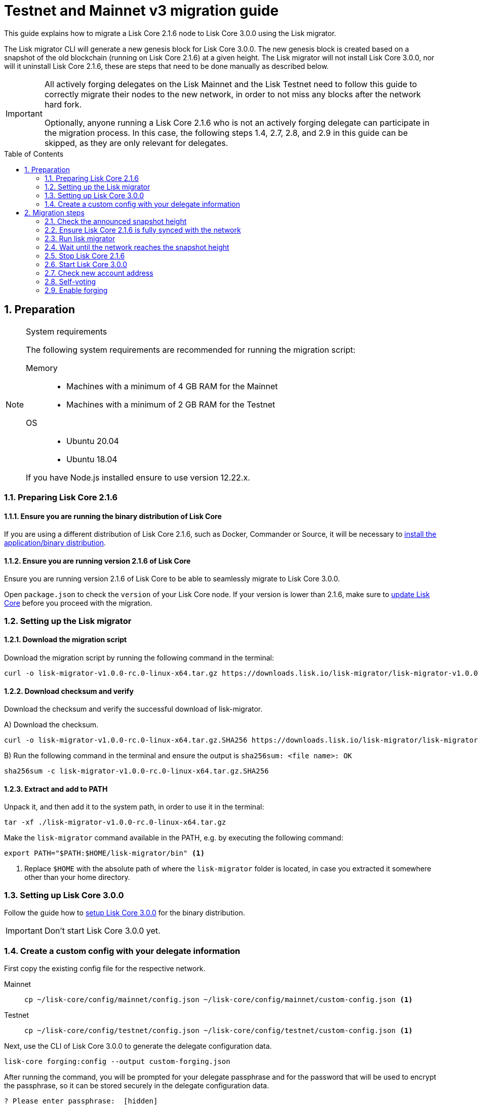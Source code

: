 = Testnet and Mainnet v3 migration guide
:toc: preamble
:experimental:
:idprefix:
:idseparator: -
:lisk-migrator: lisk-migrator-v1.0.0-rc.0-linux-x64.tar.gz
// External URLs
:url_lisk_migrator: https://downloads.lisk.io/lisk-migrator/{lisk-migrator}
:url_wallet: https://lisk.io/wallet
:url_lisk_blog_migration: https://lisk.com/blog/development/announcing-lisk-testnet-v3-migration
// Project URLs
:url_core_install: setup/binary.adoc
:url_core_2_install: master@lisk-core::setup/application.adoc
:url_core_2_update: master@lisk-core::update/application.adoc
:url_sdk_protocol_voteweight: master@lisk-sdk:protocol:consensus-algorithm.adoc#voting_and_weight

This guide explains how to migrate a Lisk Core 2.1.6 node to Lisk Core 3.0.0 using the Lisk migrator.

The Lisk migrator CLI will generate a new genesis block for Lisk Core 3.0.0.
The new genesis block is created based on a snapshot of the old blockchain (running on Lisk Core 2.1.6) at a given height.
The Lisk migrator will not install Lisk Core 3.0.0, nor will it uninstall Lisk Core 2.1.6, these are steps that need to be done manually as described below.

[IMPORTANT]

====
All actively forging delegates on the Lisk Mainnet and the Lisk Testnet need to follow this guide to correctly migrate their nodes to the new network, in order to not miss any blocks after the network hard fork.

Optionally, anyone running a Lisk Core 2.1.6 who is not an actively forging delegate can participate in the migration process.
In this case, the following steps 1.4, 2.7, 2.8, and 2.9 in this guide can be skipped, as they are only relevant for delegates.
====

:sectnums:
:sectnumlevels: 5
== Preparation

.System requirements
[NOTE]

====
The following system requirements are recommended for running the migration script:

Memory::
* Machines with a minimum of 4 GB RAM for the Mainnet
* Machines with a minimum of 2 GB RAM for the Testnet

OS::
* Ubuntu 20.04
* Ubuntu 18.04

If you have Node.js installed ensure to use version 12.22.x.
====

=== Preparing Lisk Core 2.1.6

==== Ensure you are running the binary distribution of Lisk Core
If you are using a different distribution of Lisk Core 2.1.6, such as Docker, Commander or Source, it will be necessary to xref:{url_core_2_install}[install the application/binary distribution].

==== Ensure you are running version 2.1.6 of Lisk Core
Ensure you are running version 2.1.6 of Lisk Core to be able to seamlessly migrate to Lisk Core 3.0.0.

Open `package.json` to check the `version` of your Lisk Core node.
If your version is lower than 2.1.6, make sure to xref:{url_core_2_update}[update Lisk Core] before you proceed with the migration.

=== Setting up the Lisk migrator

==== Download the migration script
Download the migration script by running the following command in the terminal:

[subs=attributes+]
[source,bash]
----
curl -o {lisk-migrator} {url_lisk_migrator}
----

==== Download checksum and verify
Download the checksum and verify the successful download of lisk-migrator.

{counter:seq3:A}) Download the checksum.

[subs=attributes+]
[source,bash]
----
curl -o {lisk-migrator}.SHA256 {url_lisk_migrator}.SHA256
----

{counter:seq3}) Run the following command in the terminal and ensure the output is `sha256sum: <file name>: OK`

[subs=attributes+]
[source,bash]
----
sha256sum -c {lisk-migrator}.SHA256
----

==== Extract and add to PATH

Unpack it, and then add it to the system path, in order to use it in the terminal:

[subs=attributes+]
[source,bash]
----
tar -xf ./{lisk-migrator}
----

Make the `lisk-migrator` command available in the PATH, e.g. by executing the following command:

[source,bash]
----
export PATH="$PATH:$HOME/lisk-migrator/bin" <1>
----

<1> Replace `$HOME` with the absolute path of where the `lisk-migrator` folder is located, in case you extracted it somewhere other than your home directory.

=== Setting up Lisk Core 3.0.0

Follow the guide how to xref:{url_core_install}[setup Lisk Core 3.0.0] for the binary distribution.

IMPORTANT: Don't start Lisk Core 3.0.0 yet.

=== Create a custom config with your delegate information

First copy the existing config file for the respective network.

[tabs]
====
Mainnet::
+
--
[source,bash]
----
cp ~/lisk-core/config/mainnet/config.json ~/lisk-core/config/mainnet/custom-config.json <1>
----
--
Testnet::
+
--
[source,bash]
----
cp ~/lisk-core/config/testnet/config.json ~/lisk-core/config/testnet/custom-config.json <1>
----
--
====

Next, use the CLI of Lisk Core 3.0.0 to generate the delegate configuration data.

[source,bash]
----
lisk-core forging:config --output custom-forging.json
----

After running the command, you will be prompted for your delegate passphrase and for the password that will be used to encrypt the passphrase, so it can be stored securely in the delegate configuration data.

----
? Please enter passphrase:  [hidden]
? Please re-enter passphrase:  [hidden]
? Please enter password:  [hidden]
? Please re-enter password:  [hidden]
----

After providing the required inputs, the delegate configuration data will be saved in the file `custom-forging.json`.

.Example of forging-config.json
[source,js]
----
{
  forging: {
    delegates: [ <1>
        {
            address: "86555265f0110b4ed5a8cb95dbc732e77732c474",
            encryptedPassphrase: "iterations=1&salt=476d4299531718af8c88156aab0bb7d6&cipherText=663dde611776d87029ec188dc616d96d813ecabcef62ed0ad05ffe30528f5462c8d499db943ba2ded55c3b7c506815d8db1c2d4c35121e1d27e740dc41f6c405ce8ab8e3120b23f546d8b35823a30639&iv=1a83940b72adc57ec060a648&tag=b5b1e6c6e225c428a4473735bc8f1fc9&version=1",
            hashOnion: {
                "count": 1000000,
                "distance": 1000,
                "hashes": [
                    "ff2156e33c4aefa4a5a790edbe329f4a",
                    "5f86db180d4e63be6412d42d444dfb49",
                    "10fc37bb42d7f77030138e45795fef65",
                    "f04a306a73c5d7d94cc4f262b4d5ebb4",
                    //[...]
                    "ca41d52225f4b76140fc7f277731d326",
                    "fde61109609b74ba16d5ebd72a8b446f",
                    "9752dc2228492466d7c2046354d5fdfd"
                ]
            }
        }
    ]
  }
}
----

<1>  The list of delegates who are allowed to forge on this node.

Merge the forging config with the in <<create-a-custom-config-with-your-delegate-information,step 1.4>> created custom config to add the delegate information to the application configuration:

[tabs]
====
Mainnet::
+
--
[source,bash]
----
TEMP_FILE=$( mktemp )
jq --slurp '.[0] * .[1]' ~/lisk-core/config/mainnet/custom-config.json ./custom-forging.json >$TEMP_FILE
mv $TEMP_FILE ~/lisk-core/config/mainnet/custom-config.json
----
--
Testnet::
+
--
[source,bash]
----
TEMP_FILE=$( mktemp )
jq --slurp '.[0] * .[1]' ~/lisk-core/config/testnet/custom-config.json ./custom-forging.json >$TEMP_FILE
mv $TEMP_FILE ~/lisk-core/config/testnet/custom-config.json
----
--
====

== Migration steps

=== Check the announced snapshot height

Check the announced snapshot height on {url_lisk_blog_migration}[^].

The height is needed by `lisk-migrator` in the next step.
A snapshot of the blockchain will be created at this particular height, which will then be used to create the genesis block for the new blockchain.

=== Ensure Lisk Core 2.1.6 is fully synced with the network
Check the current block height of your node directly in the terminal by running:

[tabs]
====
Mainnet::
+
--
./home/lisk/lisk-main
[source,bash]
----
$ bash lisk.sh status
Lisk configured for mainnet
[+] Lisk is running as PID: 24468
Current Block Height:   14992772
----
--
Testnet::
+
--
./home/lisk/lisk-test
[source,bash]
----
$ bash lisk.sh status
Lisk configured for testnet
[+] Lisk is running as PID: 24751
Current Block Height:  13279765
----
--
====

Compare the current height of your node to the network height in {url_wallet}[Lisk Desktop^], which is shown on the kbd:[Network] or kbd:[Blocks] pages.

If both heights are equal, it is verified that your node is fully synched with the network.

NOTE: To view the current height of the Lisk Testnet, use the network switcher of Lisk Desktop, which can be enabled in the settings.

=== Run lisk migrator

[IMPORTANT]
====
.When to start the migrator script?
`lisk-migrator` can be started any time before the announced snapshot height.
====

If you have added `lisk-migrator` to the PATH as described in section <<setting-up-the-lisk-migrator>> you can start the migration script by running the following command footnoteref:[snap_footnote,Snap versions of Lisk Core store their everything in `~/snap/lisk-core/current/.lisk/lisk-core` instead of `~/.lisk/lisk-core`] in the terminal:

[tabs]
====
Mainnet::
+
--
[source,bash]
----
lisk-migrator --snapshot-height ${snapshotHeight} --output ~/.lisk/lisk-core/config/mainnet/genesis_block.json --lisk-core-path ~/lisk-main
----
--
Testnet::
+
--
[source,bash]
----
lisk-migrator --snapshot-height ${snapshotHeight} --output ~/.lisk/lisk-core/config/testnet/genesis_block.json --lisk-core-path ~/lisk-test
----
--
====

* `--snapshot-height`:
The height on which the blockchain snapshot will be performed.
The snapshot height will be announced separately.
* `--output`:
The absolute path to the directory, where the newly generated genesis block should be saved.
* `--lisk-core-path`:
The absolute path to the directory, where the Lisk Core 2.1.6 node is located.

[TIP]

====
It is possible to use tools like `screen` to run the Lisk migrator in the background.

With `screen` you can detach the current terminal window into the background:

.Example (Mainnet) footnoteref:[snap_footnote]
[source,bash]
----
screen -dmSL migration lisk-migrator --snapshot-height ${snapshotHeight} --output ~/.lisk/lisk-core/config/mainnet/genesis_block.json --lisk-core-path ~/lisk-main
----

And then short before the migration you may reattach to it to check if everything is working fine.

First check the name of the detached screen:

[source,bash]
----
screen -ls
----

This returns a list of all detached screens with `screen`:

----
There is a screen on:
	1842.migration	(05/07/2021 12:35:59 PM)	(Detached)
1 Socket in /run/screen/S-lisk.
----

Use `screen -r` and the name of the detached screen you want to connect to

[source,bash]
----
screen -r 1842.migration
----
====

=== Wait until the network reaches the snapshot height

Observe if `lisk-migrator` finishes successfully, (this takes about 30-60 minutes from the snapshot height).

After the snapshot height is reached, delegates have approximately 2 hours time to start their Lisk Core 3.0.0 and enable forging, to ensure they will not miss any blocks after the hardfork.

If the node is started at a later point in time, it will simply sync to the current network height.
For delegates, this might result in them missing a block, for everyone else it will not have any impact.

=== Stop Lisk Core 2.1.6

After the `lisk-migrator` script has finished and the announced snapshot height has passed, there is no reason to continue running Lisk Core 2.1.6 and therefore it is recommended to stop it.

First ensure, that Lisk Core will not start again by removing the existing cronjob:

[source,bash]
----
crontab -e
----

Choose your favorite editor to open the `crontab` file and remove the following line:

 @reboot /bin/bash /home/lisk/lisk-test/lisk.sh start > /home/lisk/lisk-test/cron.log 2>&1

Save and close the `crontab` file again.

Navigate into the root folder of your Lisk Core 2.1.6 installation and run the following command to stop the old Lisk Core version:

[source,bash]
----
bash lisk.sh stop
----

Last but not least, remove the folder with Lisk Core 2.1.6, e.g. by executing:

[tabs]
====
Mainnet::
+
--
[source,bash]
----
rm -r lisk-main
----
--
Testnet::
+
--
[source,bash]
----
rm -r lisk-test
----
--
====

=== Start Lisk Core 3.0.0
Use the Lisk Core CLI to start Lisk Core 3.0.0.

Run the following command in the terminal and check the logs in the console to verify that Lisk Core starts successfully:

[tabs]
====
Mainnet::
+
--
[source,bash]
----
lisk-core start --network mainnet --config=/home/lisk/lisk-core/config/mainnet/custom-config.json
----
--
Testnet::
+
--
[source,bash]
----
lisk-core start --network testnet --config=/home/lisk/lisk-core/config/testnet/custom-config.json
----
--
====

Press kbd:[CTRL] + kbd:[C] to stop the process again.

Install PM2 to run Lisk Core in the background:

[source,bash]
----
npm i -g pm2
----

Create a pm2 config as shown in the example below:

[tabs]
====
Mainnet::
+
--
.~/lisk-core/pm2.conf.json
[source,json]
----
{
  "name": "lisk-core",
  "script": "lisk-core start",
  "env": {
    "LISK_NETWORK": "mainnet",
    "LISK_CONFIG_FILE": "/home/lisk/lisk-core/config/mainnet/custom-config.json"
  }
}
----
--
Testnet::
+
--
.~/lisk-core/pm2.conf.json
[source,json]
----
{
  "name": "lisk-core",
  "script": "lisk-core start",
  "env": {
    "LISK_NETWORK": "testnet",
    "LISK_CONFIG_FILE": "/home/lisk/lisk-core/config/testnet/custom-config.json"
  }
}
----
--
====

TIP: All available options for `scripts` and `env` can be found in `lisk-core start --help`.

After creating the config, start it with the following command:

./home/lisk/lisk-core/
[source,bash]
----
pm2 start pm2.conf.json
----

This will start Lisk Core in the background.

You can verify that the node is running correctly by executing the following command:

[source,bash]
----
lisk-core node:info
----

This will return some general node information, for example as shown below:
----
{"version":"3.0.0-rc.2.5e1a7cf","networkVersion":"2.0","networkIdentifier":"01e47ba4e3e57981642150f4b45f64c2160c10bac9434339888210a4fa5df097","lastBlockID":"a98f7027ee16c8f8169ba676a72679dd8e6f56d83e93fec813b8f3041fb9c03d","height":670287,"finalizedHeight":670148,"syncing":false,"unconfirmedTransactions":0,"genesisConfig":{"blockTime":10,"communityIdentifier":"Lisk","maxPayloadLength":15360,"bftThreshold":68,"minFeePerByte":1000,"baseFees":[{"moduleID":5,"assetID":0,"baseFee":"1000000000"}],"rewards":{"milestones":["500000000","400000000","300000000","200000000","100000000"],"offset":2160,"distance":3000000},"minRemainingBalance":"5000000","activeDelegates":101,"standbyDelegates":2,"delegateListRoundOffset":2},"registeredModules":[{"id":2,"name":"token","actions":[],"events":[],"reducers":["token:credit","token:debit","token:getBalance","token:getMinRemainingBalance"],"transactionAssets":[{"id":0,"name":"transfer"}]},{"id":3,"name":"sequence","actions":[],"events":[],"reducers":[],"transactionAssets":[]},{"id":4,"name":"keys","actions":[],"events":[],"reducers":[],"transactionAssets":[{"id":0,"name":"registerMultisignatureGroup"}]},{"id":5,"name":"dpos","actions":["dpos:getAllDelegates","dpos:getUnlockings"],"events":[],"reducers":[],"transactionAssets":[{"id":0,"name":"registerDelegate"},{"id":1,"name":"voteDelegate"},{"id":2,"name":"unlockToken"},{"id":3,"name":"reportDelegateMisbehavior"}]},{"id":1000,"name":"legacyAccount","actions":["legacyAccount:getUnregisteredAccount"],"events":[],"reducers":[],"transactionAssets":[{"id":0,"name":"reclaimLSK"}]}]}
----

TIP: Use the `--pretty` flag to return the response in formatted JSON: `lisk-core node:info --pretty`.

=== Check new account address

It is necessary to know your new address to enable forging for your delegate in the new network.

Use the following command to view your new account address.
You will be prompted for your passphrase from which the other account details will be generated.

[source,bash]
----
lisk-core account:show
----

After running the command, you will be prompted for your delegate passphrase.

----
? Please enter passphrase:  [hidden]
? Please re-enter passphrase:  [hidden]
----

This will return an object including `privateKey`, `publicKey`, `address` and `binaryAddress`.

The value under `binaryAddress` is used to self-vote for the delegate account and to enable forging in the next steps.

=== Self-voting

In the new DPoS rules, delegates need to self-vote with a significant amount of tokens to be able to reach forging positions.

For more information how self-voting affects the vote weight, see xref:{url_sdk_protocol_voteweight}[Delegates, voting and delegate weight (Lisk Protocol)].

==== Voting with Lisk Desktop

Use Lisk Desktop to cast the self-vote conveniently from a user interface.

Just login with your passphrase, after updating Lisk Desktop to the latest 2.0.0 version.

See the two example videos below, which show how to vote with Lisk Desktop v2.0.0:

video::CKwf2u-QfuU[youtube]

video::KAPor0lMz5U[youtube]

==== Voting via Lisk Core CLI

Use the Lisk Core CLI to cast the self-vote with the desired amount of tokens from the command line.

[source,bash]
----
$ lisk-core transaction:create 5 1 100000000
? Please enter: votes(delegateAddress, amount):  89aa5fc8861d392f60662f76a379cc348fe97d28, 148000000000
? Want to enter another votes(delegateAddress, amount) No
? Please enter passphrase:  [hidden]
? Please re-enter passphrase:  [hidden]
{"transaction":"0805100118012080c2d72f2a2024350a05e078b181fa8f3c273ca9882a8f5ed6efbaf3d1537665f9480635273f321f0a1d0a1489aa5fc8861d392f60662f76a379cc348fe97d281080a0e6d7ce083a403aef0012b05f3d962e3bc4b1ba70d6cc4fea783e24c02c36bc644e283ef2dd7618ec072594505c7ab8ce2a1e22dda5e90c51be79d06ac4871daf8430ff6a330b"}
$ lisk-core transaction:send 0805100118012080c2d72f2a2024350a05e078b181fa8f3c273ca9882a8f5ed6efbaf3d1537665f9480635273f321f0a1d0a1489aa5fc8861d392f60662f76a379cc348fe97d281080a0e6d7ce083a403aef0012b05f3d962e3bc4b1ba70d6cc4fea783e24c02c36bc644e283ef2dd7618ec072594505c7ab8ce2a1e22dda5e90c51be79d06ac4871daf8430ff6a330b
Transaction with id: '6a6121adf6a73a857bef92eaec9c29545f53c9196a16faa1eafdf58012f5a2e5' received by node.
----

==== Voting with a multisignature account

All accounts which had a second passphrase registered in Lisk Core v2 are converted to multisignature accounts which need 2 mandatory signatures.
The voting process therefore works a little different for accounts with second passphrase:

[source,bash]
----
$ lisk-core transaction:create 5 1 100000000
? Please enter: votes(delegateAddress, amount):  331e287263c8166febde9d77a5f333df75056c74, 5555000000000
? Want to enter another votes(delegateAddress, amount) No
? Please enter passphrase:  [hidden] # <1>
? Please re-enter passphrase:  [hidden]
{"transaction":"0805100118002080c2d72f2a2030c07dbb72b41e3fda9f29e1a4fc0fce893bb00788515a5e6f50b80312e2f48332200a1e0a14331e287263c8166febde9d77a5f333df75056c741080f8e9fcabc3023a4072b159f5a7d2934b1a5131b36f711e9ca8fcd2cce68c607eb468cb1926b84fa33205fd294df23cd02e5b2107849b651e5a9b8e064c59ca16eb1f72e90065330f"}
# Use the transaction hex output from above in the command below
$ lisk-core transaction:sign 0805100118002080c2d72f2a2030c07dbb72b41e3fda9f29e1a4fc0fce893bb00788515a5e6f50b80312e2f48332200a1e0a14331e287263c8166febde9d77a5f333df75056c741080f8e9fcabc3023a4072b159f5a7d2934b1a5131b36f711e9ca8fcd2cce68c607eb468cb1926b84fa33205fd294df23cd02e5b2107849b651e5a9b8e064c59ca16eb1f72e90065330f \
--mandatory-keys="30c07dbb72b41e3fda9f29e1a4fc0fce893bb00788515a5e6f50b80312e2f483" \ # <2>
--mandatory-keys="f7a16edaf7995d522d5e6ac69d7325df76f5883dd084409eb13df8d61c33abfb" \ # <3>
--sender-public-key="30c07dbb72b41e3fda9f29e1a4fc0fce893bb00788515a5e6f50b80312e2f483" # <4>
? Please enter passphrase:  [hidden] # <5>
? Please re-enter passphrase:  [hidden]
{"transaction":"0805100118002080c2d72f2a2030c07dbb72b41e3fda9f29e1a4fc0fce893bb00788515a5e6f50b80312e2f48332200a1e0a14331e287263c8166febde9d77a5f333df75056c741080f8e9fcabc3023a4072b159f5a7d2934b1a5131b36f711e9ca8fcd2cce68c607eb468cb1926b84fa33205fd294df23cd02e5b2107849b651e5a9b8e064c59ca16eb1f72e90065330f3a00"}
# Use the transaction hex output from above in the command below
$ lisk-core transaction:sign 0805100118002080c2d72f2a2030c07dbb72b41e3fda9f29e1a4fc0fce893bb00788515a5e6f50b80312e2f48332200a1e0a14331e287263c8166febde9d77a5f333df75056c741080f8e9fcabc3023a4072b159f5a7d2934b1a5131b36f711e9ca8fcd2cce68c607eb468cb1926b84fa33205fd294df23cd02e5b2107849b651e5a9b8e064c59ca16eb1f72e90065330f \
--mandatory-keys="30c07dbb72b41e3fda9f29e1a4fc0fce893bb00788515a5e6f50b80312e2f483" \
--mandatory-keys="f7a16edaf7995d522d5e6ac69d7325df76f5883dd084409eb13df8d61c33abfb" \
--sender-public-key="30c07dbb72b41e3fda9f29e1a4fc0fce893bb00788515a5e6f50b80312e2f483"
? Please enter passphrase:  [hidden] # <6>
? Please re-enter passphrase:  [hidden]
{"transaction":"0805100118002080c2d72f2a2030c07dbb72b41e3fda9f29e1a4fc0fce893bb00788515a5e6f50b80312e2f48332200a1e0a14331e287263c8166febde9d77a5f333df75056c741080f8e9fcabc3023a4072b159f5a7d2934b1a5131b36f711e9ca8fcd2cce68c607eb468cb1926b84fa33205fd294df23cd02e5b2107849b651e5a9b8e064c59ca16eb1f72e90065330f3a401c644e345238bc27f0f6af84ed8be2c8f3b70d30d91b3af45da511cb0da61f80061fbb05bab09e0606a3f9d715176d49cdf5400dd299bd2e04bd8573a6933d04"}
# Use the transaction hex output from above in the command below
$ lisk-core transaction:send 0805100118002080c2d72f2a2030c07dbb72b41e3fda9f29e1a4fc0fce893bb00788515a5e6f50b80312e2f48332200a1e0a14331e287263c8166febde9d77a5f333df75056c741080f8e9fcabc3023a4072b159f5a7d2934b1a5131b36f711e9ca8fcd2cce68c607eb468cb1926b84fa33205fd294df23cd02e5b2107849b651e5a9b8e064c59ca16eb1f72e90065330f3a401c644e345238bc27f0f6af84ed8be2c8f3b70d30d91b3af45da511cb0da61f80061fbb05bab09e0606a3f9d715176d49cdf5400dd299bd2e04bd8573a6933d04
Transaction with id: 'cf1e7af1b385a630c893ac45c9a4cdf5536769ba6e678a9779ff9af135ee5ec9' received by node.
----

<1> Use the *passphrase* of the *first* account.
<2> Use the *public key* of the *first* account.
<3> Use the *public key* of the *second* account.
<4> Use the *public key* of the *first* account.
<5> Use the *passphrase* of the *first* account.
<6> Use the *passphrase* of the *second* account.

=== Enable forging

The final step is to enable forging on the node for your delegate.

Again, this can be done by using the Lisk Core CLI.
Just use it with your own delegate address.

[source,bash]
----
lisk-core forging:enable 89aa5fc8861d392f60662f76a379cc348fe97d28 0 0 0 <1>
----

<1> Replace the address with your delegate address in hexadecimal representation.

The `0 0 0` stands for the three variables `height`, `maxHeightPreviouslyForged`, `maxHeightPrevoted`.
These three variables need to be set to `0` for every delegate who starts forging for the first time in the network, which will be the case for all delegates participating in the migration.

[TIP]

====
When a delegate has already forged in the network, it is necessary to check which values to use for `height`, `maxHeightPreviouslyForged`, and `maxHeightPrevoted`.

These values can be checked by running the following command:

[source,bash]
----
lisk-core forging:status
[{"address":"89aa5fc8861d392f60662f76a379cc348fe97d28","forging":true,"height":670237,"maxHeightPrevoted":670159,"maxHeightPreviouslyForged":670187}]
----
====
